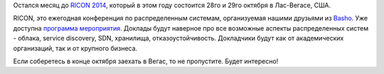 .. title: RICON 2014
.. slug: ricon-2014
.. date: 2014-09-27 09:53:47
.. tags: basho, ricon, мероприятия
.. category:
.. link:
.. description:
.. type: text
.. author: Peter Lemenkov

Остался месяц до `RICON 2014 <http://ricon.io/>`__, который в этом году
состоится 28го и 29го октября в Лас-Вегасе, США.

RICON, это ежегодная конференция по распределенным системам,
организуемая нашими друзьями из `Basho <http://basho.com/>`__. Уже
доступна `программа
мероприятия <http://ricon.io/event-details/index.html>`__. Доклады будут
наверное про все возможные аспекты распределенных систем - облака,
service discovery, SDN, хранилища, отказоустойчивость. Докладчики будут
как от академических организаций, так и от крупного бизнеса.

Если соберетесь в конце октября заехать в Вегас, то не пропустите. Будет
интересно!
